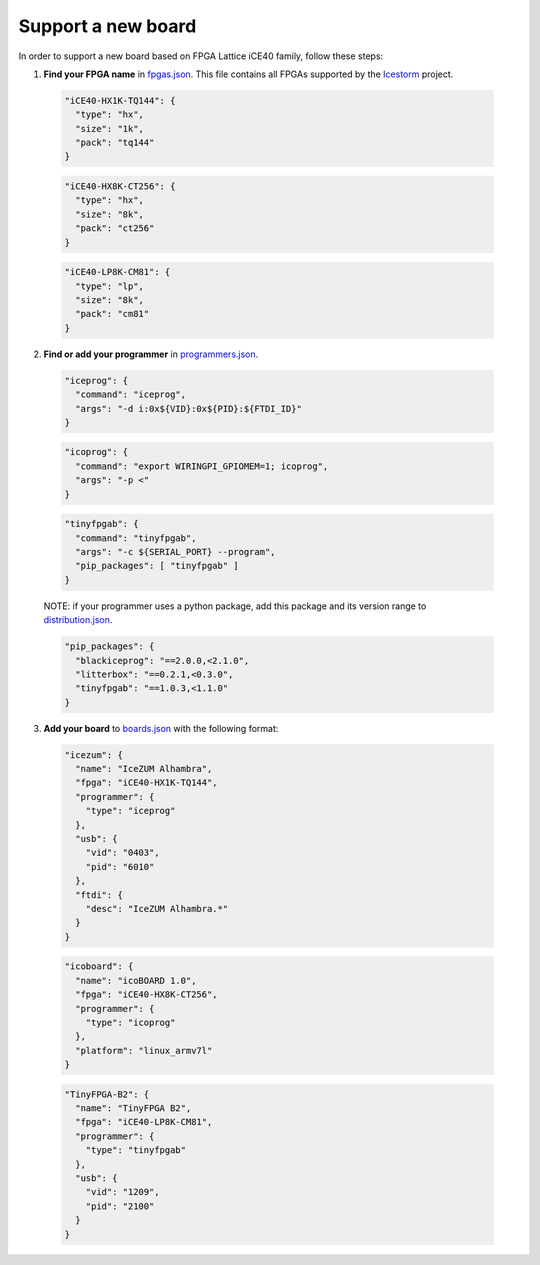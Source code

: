 .. support_new_board

Support a new board
===================

In order to support a new board based on FPGA Lattice iCE40 family, follow these steps:

1. **Find your FPGA name** in `fpgas.json <https://github.com/FPGAwars/apio/blob/develop/apio/resources/fpgas.json>`_. This file contains all FPGAs supported by the `Icestorm <http://www.clifford.at/icestorm>`_ project.

  .. code-block:: javascript

    "iCE40-HX1K-TQ144": {
      "type": "hx",
      "size": "1k",
      "pack": "tq144"
    }

  .. code-block:: javascript

    "iCE40-HX8K-CT256": {
      "type": "hx",
      "size": "8k",
      "pack": "ct256"
    }

  .. code-block:: javascript

    "iCE40-LP8K-CM81": {
      "type": "lp",
      "size": "8k",
      "pack": "cm81"
    }

2. **Find or add your programmer** in `programmers.json <https://github.com/FPGAwars/apio/blob/develop/apio/resources/programmers.json>`_.

  .. code-block:: javascript

    "iceprog": {
      "command": "iceprog",
      "args": "-d i:0x${VID}:0x${PID}:${FTDI_ID}"
    }

  .. code-block:: javascript

    "icoprog": {
      "command": "export WIRINGPI_GPIOMEM=1; icoprog",
      "args": "-p <"
    }

  .. code-block:: javascript

    "tinyfpgab": {
      "command": "tinyfpgab",
      "args": "-c ${SERIAL_PORT} --program",
      "pip_packages": [ "tinyfpgab" ]
    }

  NOTE: if your programmer uses a python package, add this package and its version range to `distribution.json <https://github.com/FPGAwars/apio/blob/develop/apio/resources/distribution.json>`_.

  .. code-block:: javascript

    "pip_packages": {
      "blackiceprog": "==2.0.0,<2.1.0",
      "litterbox": "==0.2.1,<0.3.0",
      "tinyfpgab": "==1.0.3,<1.1.0"
    }

3. **Add your board** to `boards.json <https://github.com/FPGAwars/apio/blob/develop/apio/resources/boards.json>`_ with the following format:

  .. code-block:: javascript

    "icezum": {
      "name": "IceZUM Alhambra",
      "fpga": "iCE40-HX1K-TQ144",
      "programmer": {
        "type": "iceprog"
      },
      "usb": {
        "vid": "0403",
        "pid": "6010"
      },
      "ftdi": {
        "desc": "IceZUM Alhambra.*"
      }
    }

  .. code-block:: javascript

    "icoboard": {
      "name": "icoBOARD 1.0",
      "fpga": "iCE40-HX8K-CT256",
      "programmer": {
        "type": "icoprog"
      },
      "platform": "linux_armv7l"
    }

  .. code-block:: javascript

    "TinyFPGA-B2": {
      "name": "TinyFPGA B2",
      "fpga": "iCE40-LP8K-CM81",
      "programmer": {
        "type": "tinyfpgab"
      },
      "usb": {
        "vid": "1209",
        "pid": "2100"
      }
    }
